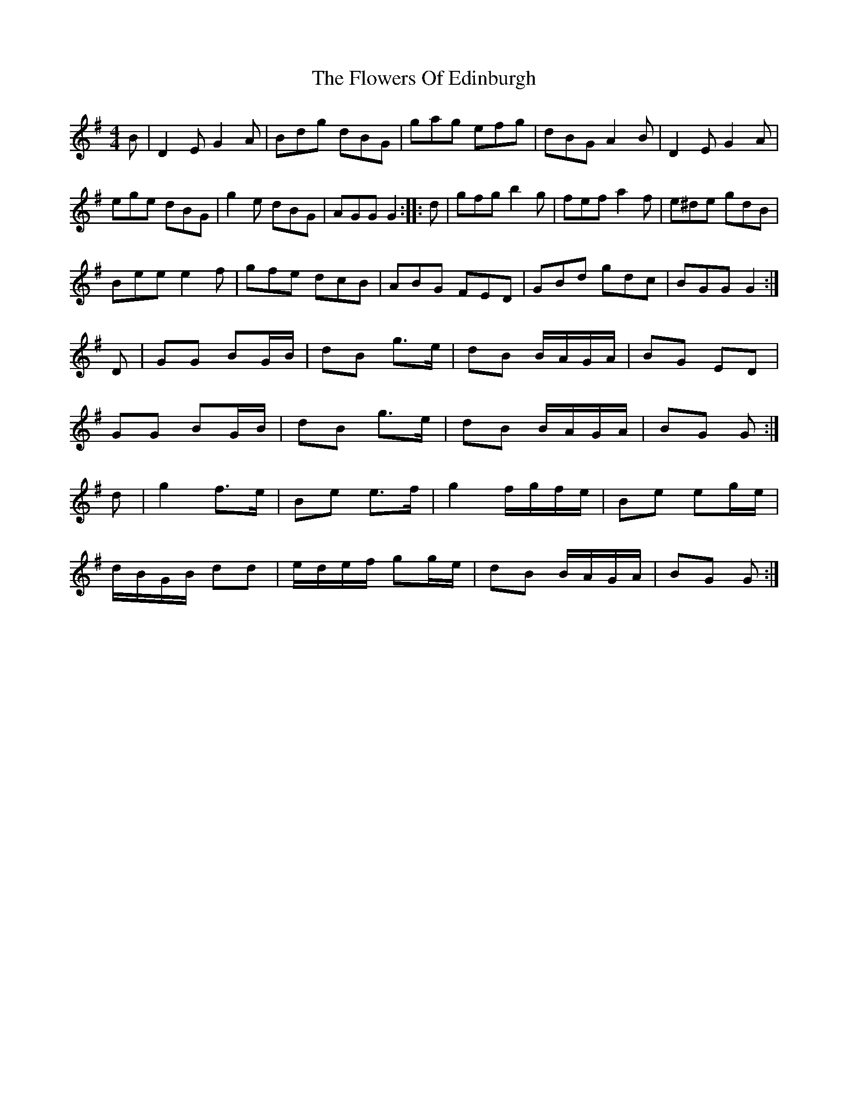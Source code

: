 X: 10
T: Flowers Of Edinburgh, The
Z: Nigel Gatherer
S: https://thesession.org/tunes/2549#setting15828
R: reel
M: 4/4
L: 1/8
K: Gmaj
B|D2 E G2 A|Bdg dBG|gag efg|dBG A2 B|D2 E G2 A|ege dBG|g2 e dBG|AGG G2::d|gfg b2 g|fef a2 f|e^de gdB|Bee e2 f|gfe dcB|ABG FED|GBd gdc|BGG G2:|]D|GG BG/B/|dB g>e|dB B/A/G/A/|BG ED|GG BG/B/|dB g>e|dB B/A/G/A/|BG G:|]d|g2 f>e|Be e>f|g2 f/g/f/e/|Be eg/e/|d/B/G/B/ dd|e/d/e/f/ gg/e/|dB B/A/G/A/|BG G:|
